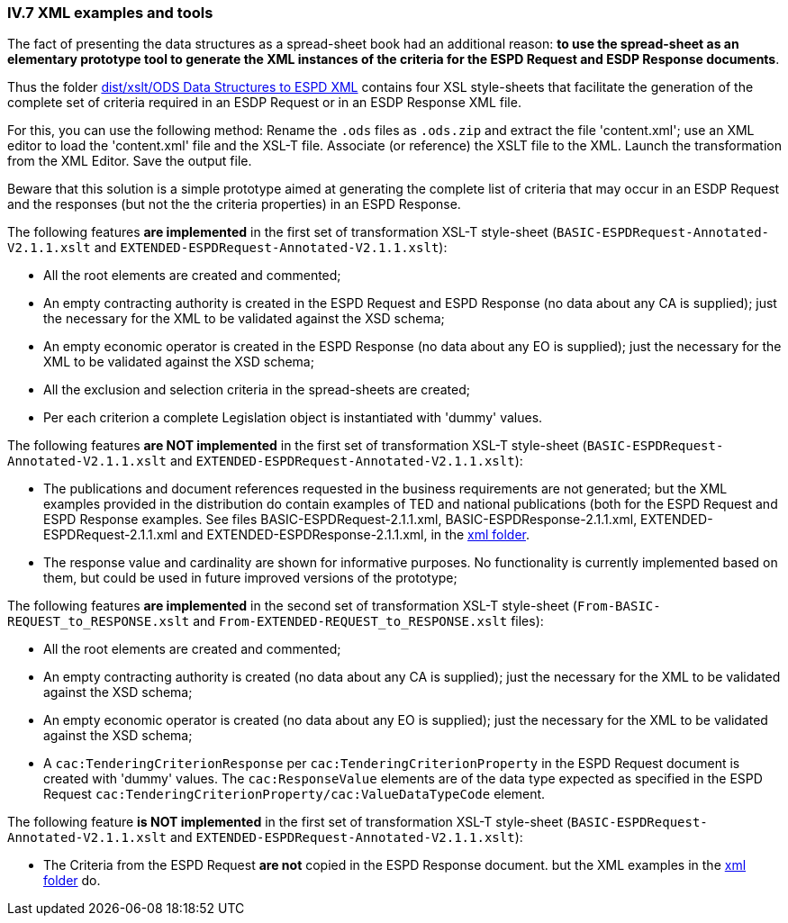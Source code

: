 
=== IV.7 XML examples and tools

The fact of presenting the data structures as a spread-sheet book had an additional reason: *to use the spread-sheet as an elementary prototype tool to generate the XML instances of the criteria for the ESPD Request and ESDP Response documents*.

Thus the folder link:https://github.com/ESPD/ESPD-EDM/tree/2.1.1/docs/src/main/asciidoc/dist/xslt/ODS%20Data%20Structures%20to%20ESPD%20XML[dist/xslt/ODS Data Structures to ESPD XML] contains four XSL style-sheets that facilitate the generation of the complete set of criteria required in an ESDP Request or in an ESDP Response XML file.

For this, you can use the following method: 
Rename the `.ods` files as `.ods.zip` and extract the file 'content.xml'; use an XML editor to load the 'content.xml' file and the XSL-T file. Associate (or reference) the XSLT file to the XML. Launch the transformation from the XML Editor. Save the output file.

Beware that this solution is a simple prototype aimed at generating the complete list of criteria that may occur in an ESDP Request and the responses (but not the the criteria properties) in an ESPD Response. 

The following features *are implemented* in the first set of transformation XSL-T style-sheet (`BASIC-ESPDRequest-Annotated-V2.1.1.xslt` and `EXTENDED-ESPDRequest-Annotated-V2.1.1.xslt`):

* All the root elements are created and commented;

* An empty contracting authority is created in the ESPD Request and ESPD Response (no data about any CA is supplied); just the necessary for the XML to be validated against the XSD schema;

* An empty economic operator is created in the ESPD Response (no data about any EO is supplied); just the necessary for the XML to be validated against the XSD schema;

* All the exclusion and selection criteria in the spread-sheets are created;

* Per each criterion a complete Legislation object is instantiated with 'dummy' values.

The following features *are NOT implemented* in the first set of transformation XSL-T style-sheet (`BASIC-ESPDRequest-Annotated-V2.1.1.xslt` and `EXTENDED-ESPDRequest-Annotated-V2.1.1.xslt`):

* The publications and document references requested in the business requirements are not generated; but the XML examples provided in the distribution do contain examples of TED and national publications (both for the ESPD Request and ESPD Response examples. See files BASIC-ESPDRequest-2.1.1.xml, BASIC-ESPDResponse-2.1.1.xml, EXTENDED-ESPDRequest-2.1.1.xml and EXTENDED-ESPDResponse-2.1.1.xml, in the link:https://github.com/ESPD/ESPD-EDM/tree/2.1.1/docs/src/main/asciidoc/dist/xml[xml folder].

* The response value and cardinality are shown for informative purposes. No functionality is currently implemented based on them, but could be used in future improved versions of the prototype;

The following features *are implemented* in the second set of transformation XSL-T style-sheet (`From-BASIC-REQUEST_to_RESPONSE.xslt` and `From-EXTENDED-REQUEST_to_RESPONSE.xslt` files):

* All the root elements are created and commented;

* An empty contracting authority is created (no data about any CA is supplied); just the necessary for the XML to be validated against the XSD schema;

* An empty economic operator is created (no data about any EO is supplied); just the necessary for the XML to be validated against the XSD schema;

* A `cac:TenderingCriterionResponse` per `cac:TenderingCriterionProperty` in the ESPD Request document is created with 'dummy' values. The `cac:ResponseValue` elements are of the data type expected as specified in the ESPD Request `cac:TenderingCriterionProperty/cac:ValueDataTypeCode` element.

The following feature *is NOT implemented* in the first set of transformation XSL-T style-sheet (`BASIC-ESPDRequest-Annotated-V2.1.1.xslt` and `EXTENDED-ESPDRequest-Annotated-V2.1.1.xslt`):

* The Criteria from the ESPD Request *are not* copied in the ESPD Response document. but the XML examples in the link:https://github.com/ESPD/ESPD-EDM/tree/2.1.1/docs/src/main/asciidoc/dist/xml[xml folder] do.
